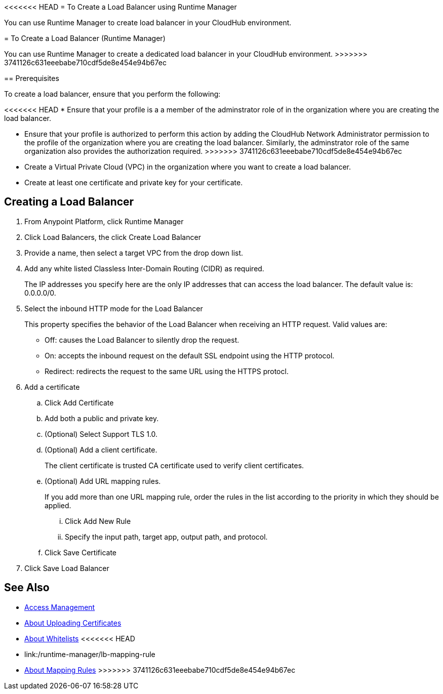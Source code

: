 <<<<<<< HEAD
= To Create a Load Balancer using Runtime Manager

You can use Runtime Manager to create load balancer in your CloudHub environment.
=======
= To Create a Load Balancer (Runtime Manager)

You can use Runtime Manager to create a dedicated load balancer in your CloudHub environment.
>>>>>>> 3741126c631eeebabe710cdf5de8e454e94b67ec


== Prerequisites

To create a load balancer, ensure that you perform the following:

<<<<<<< HEAD
* Ensure that your profile is a a member of the adminstrator role of in the organization where you are creating the load balancer.
=======
* Ensure that your profile is authorized to perform this action by adding the CloudHub Network Administrator permission to the profile of the organization where you are creating the load balancer. Similarly, the adminstrator role of the same organization also provides the authorization required.
>>>>>>> 3741126c631eeebabe710cdf5de8e454e94b67ec
* Create a Virtual Private Cloud (VPC) in the organization where you want to create a load balancer.
* Create at least one certificate and private key for your certificate.

== Creating a Load Balancer

. From Anypoint Platform, click Runtime Manager

. Click Load Balancers, the click Create Load Balancer

. Provide a name, then select a target VPC from the drop down list.

. Add any white listed Classless Inter-Domain Routing (CIDR) as required.
+
The IP addresses you specify here are the only IP addresses that can access the load balancer. The default value is: 0.0.0.0/0.

. Select the inbound HTTP mode for the Load Balancer
+
This property specifies the behavior of the Load Balancer when receiving an HTTP request. Valid values are:
+
* Off: causes the Load Balancer to silently drop the request.
* On: accepts the inbound request on the default SSL endpoint using the HTTP protocol.
* Redirect: redirects the request to the same URL using the HTTPS protocl.

. Add a certificate

.. Click Add Certificate
.. Add both a public and private key.
.. (Optional) Select Support TLS 1.0.
.. (Optional) Add a client certificate.
+
The client certificate is trusted CA certificate used to verify client certificates.

.. (Optional) Add URL mapping rules.
+
If you add more than one URL mapping rule, order the rules in the list according to the priority in which they should be applied.

... Click Add New Rule
... Specify the input path, target app, output path, and protocol.

.. Click Save Certificate

. Click Save Load Balancer

== See Also

* link:/access-management/[Access Management]
* link:/runtime-manager/lb-cert-upload[About Uploading Certificates]
* link:/runtime-manager/lb-whitelists[About Whitelists]
<<<<<<< HEAD
* link:/runtime-manager/lb-mapping-rule
=======
* link:/runtime-manager/lb-mapping-rules[About Mapping Rules]
>>>>>>> 3741126c631eeebabe710cdf5de8e454e94b67ec
